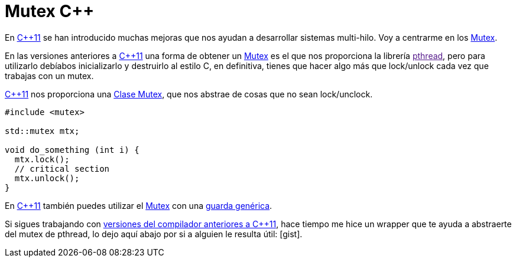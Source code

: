 = Mutex C++
:date: 2014-04-24 17:50:00
:keywords: C++, pthread, Mutex
:description: Un capa que facilita el uso de los mutex de pthread en C++98 y una mejor solución en C++11
:lang: es
:cpp11: https://en.wikipedia.org/wiki/C++11[C++11,window=_blank]
:mutex: https://en.wikipedia.org/wiki/Mutex[Mutex,window=_blank]
:prev_vers: https://clang.llvm.org/cxx_status.html[versiones del compilador anteriores a C++11,window=_blank]
:pthread: https://en.wikipedia.org/wiki/POSIX_Threads[pthread,window=_blank]
:cpp11_mutex: https://en.cppreference.com/w/cpp/thread/mutex[Clase Mutex,window=_blank]
:gist: https://gist.github.com/carlosvin/11257689[Código en Gist,window=_blank]
:toc:

En {cpp11} se han introducido muchas mejoras que nos ayudan a desarrollar sistemas multi-hilo. Voy a centrarme en los {mutex}.

En las versiones anteriores a {cpp11} una forma de obtener un {mutex} es el que nos proporciona la librería link:[pthread], pero para utilizarlo debíabos inicializarlo y destruirlo al estilo C, en definitiva, tienes que hacer algo más que lock/unlock cada vez que trabajas con un mutex.

{cpp11} nos proporciona una {cpp11_mutex}, que nos abstrae de cosas que no sean lock/unclock. 

[source, cpp]
----
#include <mutex>

std::mutex mtx;

void do_something (int i) {
  mtx.lock();
  // critical section
  mtx.unlock();
}
----

En {cpp11} también puedes utilizar el {mutex} con una https://en.cppreference.com/w/cpp/thread/lock_guard[guarda genérica,window=_blank].

Si sigues trabajando con {prev_vers}, hace tiempo me hice un wrapper que te ayuda a abstraerte del mutex de pthread, lo dejo aquí abajo por si a alguien le resulta útil: [gist].
